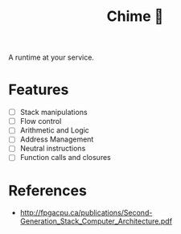 #+TITLE: Chime 🔔

A runtime at your service.

* Features

- [ ] Stack manipulations
- [ ] Flow control
- [ ] Arithmetic and Logic
- [ ] Address Management
- [ ] Neutral instructions
- [ ] Function calls and closures

* References

- http://fpgacpu.ca/publications/Second-Generation_Stack_Computer_Architecture.pdf
